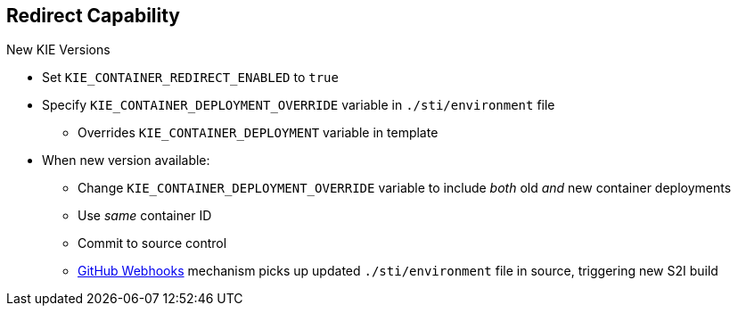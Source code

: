 :scrollbar:
:data-uri:

:linkattrs:

== Redirect Capability
.New KIE Versions

* Set `KIE_CONTAINER_REDIRECT_ENABLED` to `true`
* Specify `KIE_CONTAINER_DEPLOYMENT_OVERRIDE` variable in `./sti/environment` file
** Overrides `KIE_CONTAINER_DEPLOYMENT` variable in template
* When new version available:
** Change `KIE_CONTAINER_DEPLOYMENT_OVERRIDE` variable to include _both_ old _and_ new container deployments
** Use _same_ container ID
** Commit to source control
** link:https://docs.openshift.com/enterprise/3.1/dev_guide/builds.html#webhook-triggers[GitHub Webhooks^] mechanism picks up updated `./sti/environment` file in source, triggering new S2I build

ifdef::showscript[]

Transcript:

For multiple versions of KIE containers, the variable `KIE_CONTAINER_REDIRECT_ENABLED` was created.

This variable is set to `true` by default, so you can specify whether to include or exclude the old and new container deployment versions.

endif::showscript[]
